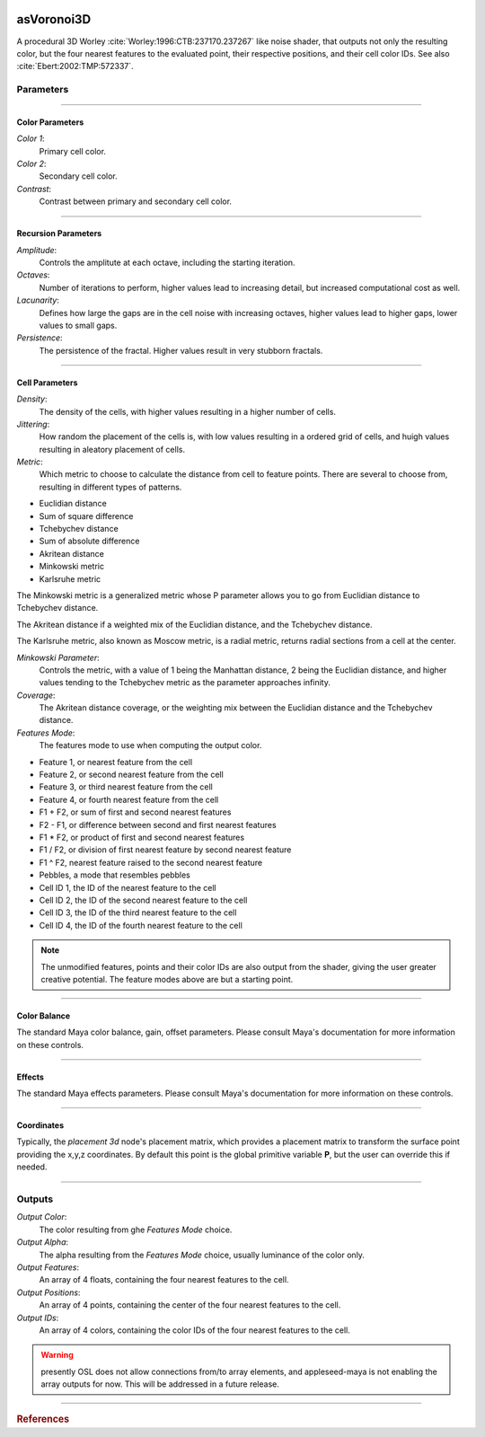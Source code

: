 .. _label_asVoronoi3D:

.. image:: ../images/asVoronoi3D.png
   :width: 128px
   :align: left
   :height: 128px
   :alt: Voronoi3D Icon

***********
asVoronoi3D
***********

A procedural 3D Worley :cite:`Worley:1996:CTB:237170.237267` like noise shader, that outputs not only the resulting color, but the four nearest features to the evaluated point, their respective positions, and their cell color IDs. See also :cite:`Ebert:2002:TMP:572337`.

Parameters
==========

.. bogus directive to silence warning::

-----

Color Parameters
----------------

*Color 1*:
    Primary cell color.

*Color 2*:
    Secondary cell color.

*Contrast*:
    Contrast between primary and secondary cell color.

-----

Recursion Parameters
--------------------

*Amplitude*:
    Controls the amplitute at each octave, including the starting iteration.

*Octaves*:
    Number of iterations to perform, higher values lead to increasing detail, but increased computational cost as well.

*Lacunarity*:
    Defines how large the gaps are in the cell noise with increasing octaves, higher values lead to higher gaps, lower values to small gaps.

*Persistence*:
    The persistence of the fractal. Higher values result in very stubborn fractals.

-----

Cell Parameters
---------------

*Density*:
    The density of the cells, with higher values resulting in a higher number of cells.

*Jittering*:
    How random the placement of the cells is, with low values resulting in a ordered grid of cells, and huigh values resulting in aleatory placement of cells.

*Metric*:
    Which metric to choose to calculate the distance from cell to feature points. There are several to choose from, resulting in different types of patterns.

* Euclidian distance
* Sum of square difference
* Tchebychev distance
* Sum of absolute difference
* Akritean distance
* Minkowski metric
* Karlsruhe metric

The Minkowski metric is a generalized metric whose P parameter allows you to go from Euclidian distance to Tchebychev distance.

The Akritean distance if a weighted mix of the Euclidian distance, and the Tchebychev distance.

The Karlsruhe metric, also known as Moscow metric, is a radial metric, returns radial sections from a cell at the center.

*Minkowski Parameter*:
    Controls the metric, with a value of 1 being the Manhattan distance, 2 being the Euclidian distance, and higher values tending to the Tchebychev metric as the parameter approaches infinity.

*Coverage*:
    The Akritean distance coverage, or the weighting mix between the Euclidian distance and the Tchebychev distance.

*Features Mode*:
    The features mode to use when computing the output color.

* Feature 1, or nearest feature from the cell
* Feature 2, or second nearest feature from the cell
* Feature 3, or third nearest feature from the cell
* Feature 4, or fourth nearest feature from the cell
* F1 + F2, or sum of first and second nearest features
* F2 - F1, or difference between second and first nearest features
* F1 * F2, or product of first and second nearest features
* F1 / F2, or division of first nearest feature by second nearest feature
* F1 ^ F2, nearest feature raised to the second nearest feature
* Pebbles, a mode that resembles pebbles
* Cell ID 1, the ID of the nearest feature to the cell
* Cell ID 2, the ID of the second nearest feature to the cell
* Cell ID 3, the ID of the third nearest feature to the cell
* Cell ID 4, the ID of the fourth nearest feature to the cell

.. note::

   The unmodified features, points and their color IDs are also output from the shader, giving the user greater creative potential. The feature modes above are but a starting point.

-----

Color Balance
-------------

The standard Maya color balance, gain, offset parameters. Please consult Maya's documentation for more information on these controls. 

-----

Effects
-------

The standard Maya effects parameters. Please consult Maya's documentation for more information on these controls.

-----

Coordinates
-----------

Typically, the *placement 3d* node's placement matrix, which provides a placement matrix to transform the surface point providing the x,y,z coordinates.
By default this point is the global primitive variable **P**, but the user can override this if needed.

-----

Outputs
=======

*Output Color*:
    The color resulting from ghe *Features Mode* choice.

*Output Alpha*:
    The alpha resulting from the *Features Mode* choice, usually luminance of the color only.

*Output Features*:
    An array of 4 floats, containing the four nearest features to the cell.

*Output Positions*:
    An array of 4 points, containing the center of the four nearest features to the cell.

*Output IDs*:
    An array of 4 colors, containing the color IDs of the four nearest features to the cell.

.. warning:: presently OSL does not allow connections from/to array elements, and appleseed-maya is not enabling the array outputs for now. This will be addressed in a future release.

-----

.. rubric:: References

.. bibliography:: /bibtex/references.bib
    :filter: docname in docnames

